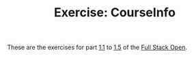#+TITLE: Exercise: CourseInfo

These are the exercises for part [[https://fullstackopen.com/en/part1/introduction_to_react][1.1]] to [[https://fullstackopen.com/en/part1/javascript][1.5]] of the [[https://fullstackopen.com][Full Stack Open]].
